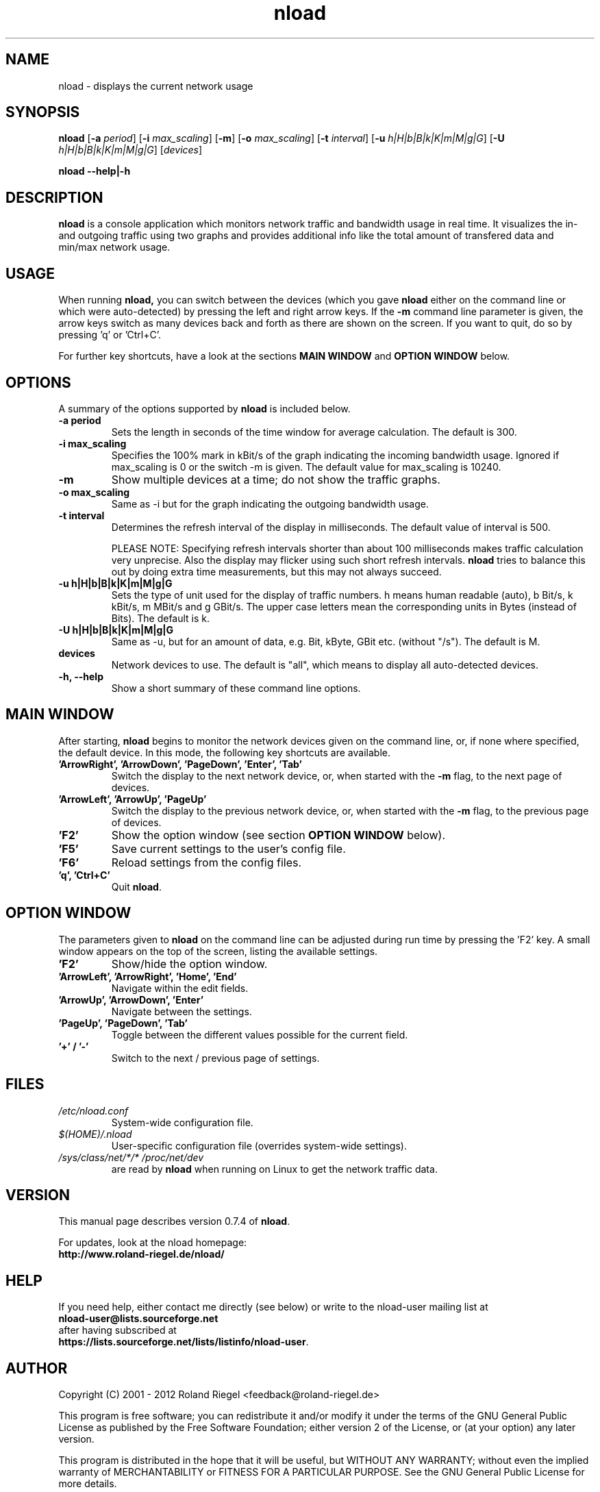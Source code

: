 .\"
.\" Man page for nload
.\" Copyright (C) 2001 - 2012 by Roland Riegel <feedback@roland.riegel.de>
.\"
.TH nload 1 "February 06, 2012" nload "Network monitoring tools"
.SH NAME
nload \- displays the current network usage

.SH SYNOPSIS
.B nload
.RB [ \-a
.IR period ]
.RB [ \-i
.IR max_scaling ]
.RB [ \-m ]
.RB [ \-o
.IR max_scaling ]
.RB [ \-t
.IR interval ]
.RB [ \-u
.IR h|H|b|B|k|K|m|M|g|G ]
.RB [ \-U
.IR h|H|b|B|k|K|m|M|g|G ]
.RI [ devices ]

.B nload \-\-help|\-h

.SH DESCRIPTION
.B nload
is a console application which monitors network traffic and bandwidth usage in real time.
It visualizes the in- and outgoing traffic using two graphs and provides additional info
like the total amount of transfered data and min/max network usage.

.SH USAGE
When running
.B nload,
you can switch between the devices (which you gave
.B nload
either on the command line or which were auto-detected) by pressing the left and right arrow keys. If the
.B \-m
command line parameter is given, the arrow keys switch as many devices back and forth as
there are shown on the screen. If you want to quit, do so by pressing 'q' or 'Ctrl+C'.

For further key shortcuts, have a look at the sections
.B MAIN WINDOW
and
.B OPTION WINDOW
below.

.SH OPTIONS
A summary of the options supported by
.B nload
is included below.

.TP
.B \-a period
Sets the length in seconds of the time window for average calculation.
The default is 300.
.TP
.B \-i max_scaling
Specifies the 100% mark in kBit/s of the graph indicating the incoming bandwidth usage.
Ignored if max_scaling is 0 or the switch \-m is given. The default value for max_scaling
is 10240.
.TP
.B \-m
Show multiple devices at a time; do not show the traffic graphs.
.TP
.B \-o max_scaling
Same as \-i but for the graph indicating the outgoing bandwidth usage.
.TP
.B \-t interval
Determines the refresh interval of the display in milliseconds.
The default value of interval is 500.

PLEASE NOTE:
Specifying refresh intervals shorter than about 100 milliseconds makes traffic
calculation very unprecise. Also the display may flicker using such short
refresh intervals.
.B nload
tries to balance this out by doing extra time measurements, but this may
not always succeed.
.TP
.B \-u h|H|b|B|k|K|m|M|g|G
Sets the type of unit used for the display of traffic numbers.
h means human readable (auto), b Bit/s, k kBit/s, m MBit/s and g GBit/s.
The upper case letters mean the corresponding units in Bytes (instead of Bits).
The default is k.
.TP
.B \-U h|H|b|B|k|K|m|M|g|G
Same as \-u, but for an amount of data, e.g. Bit, kByte, GBit etc. (without "/s").
The default is M.
.TP
.B devices
Network devices to use. The default is "all", which means to display all auto-detected devices.
.TP
.B \-h, \-\-help
Show a short summary of these command line options.

.SH MAIN WINDOW
After starting,
.B nload
begins to monitor the network devices given on the
command line, or, if none where specified, the default device. In this mode,
the following key shortcuts are available.

.TP
.B 'ArrowRight', 'ArrowDown', 'PageDown', 'Enter', 'Tab'
Switch the display to the next network device, or, when started with the
.B \-m
flag, to the next page of devices.

.TP
.B 'ArrowLeft', 'ArrowUp', 'PageUp'
Switch the display to the previous network device, or, when started with
the
.B \-m
flag, to the previous page of devices.

.TP
.B 'F2'
Show the option window (see section 
.B OPTION WINDOW
below).

.TP
.B 'F5'
Save current settings to the user's config file.

.TP
.B 'F6'
Reload settings from the config files.

.TP
.B 'q', 'Ctrl+C'
Quit
.BR nload .

.SH OPTION WINDOW
The parameters given to
.B nload
on the command line can be adjusted during run time by pressing the 'F2' key. A
small window appears on the top of the screen, listing the available settings.

.TP
.B 'F2'
Show/hide the option window.

.TP
.B 'ArrowLeft', 'ArrowRight', 'Home', 'End'
Navigate within the edit fields.

.TP
.B 'ArrowUp', 'ArrowDown', 'Enter'
Navigate between the settings.

.TP
.B 'PageUp', 'PageDown', 'Tab'
Toggle between the different values possible for the current field.

.TP
.B '+' / '-'
Switch to the next / previous page of settings.

.SH FILES

.TP
.I /etc/nload.conf
System-wide configuration file.

.TP
.I $(HOME)/.nload
User-specific configuration file (overrides system-wide settings).

.TP
.I /sys/class/net/*/* /proc/net/dev
are read by
.B nload
when running on Linux to get the network traffic data.

.SH VERSION
This manual page describes version 0.7.4 of
.BR nload .

For updates, look at the nload homepage:
.br
.B http://www.roland-riegel.de/nload/

.SH HELP
If you need help, either contact me directly (see below) or write to the
nload-user mailing list at
.br
.B nload-user@lists.sourceforge.net
.br
after having subscribed at
.br
.BR https://lists.sourceforge.net/lists/listinfo/nload-user .

.SH AUTHOR
Copyright (C) 2001 - 2012 Roland Riegel <feedback@roland-riegel.de>

This program is free software; you can redistribute it and/or modify
it under the terms of the GNU General Public License as published by
the Free Software Foundation; either version 2 of the License, or
(at your option) any later version.

This program is distributed in the hope that it will be useful,
but WITHOUT ANY WARRANTY; without even the implied warranty of
MERCHANTABILITY or FITNESS FOR A PARTICULAR PURPOSE.  See the
GNU General Public License for more details.

You should have received a copy of the GNU General Public License
along with this program; if not, write to the Free Software
Foundation, Inc., 59 Temple Place - Suite 330, Boston, MA  02111-1307, USA.
